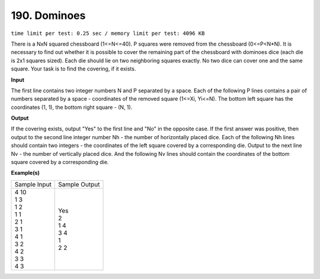 
.. 190.rst

190. Dominoes
===============
``time limit per test: 0.25 sec / memory limit per test: 4096 KB``

There is a NxN squared chessboard (1<=N<=40). P squares were removed from the chessboard (0<=P<N*N). It is necessary to find out whether it is possible to cover the remaining part of the chessboard with dominoes dice (each die is 2x1 squares sized). Each die should lie on two neighboring squares exactly. No two dice can cover one and the same square. Your task is to find the covering, if it exists.

**Input**

The first line contains two integer numbers N and P separated by a space. Each of the following P lines contains a pair of numbers separated by a space - coordinates of the removed square (1<=Xi, Yi<=N). The bottom left square has the coordinates (1, 1), the bottom right square - (N, 1).

**Output**

If the covering exists, output "Yes" to the first line and "No" in the opposite case. If the first answer was positive, then output to the second line integer number Nh - the number of horizontally placed dice. Each of the following Nh lines should contain two integers - the coordinates of the left square covered by a corresponding die. Output to the next line Nv - the number of vertically placed dice. And the following Nv lines should contain the coordinates of the bottom square covered by a corresponding die.

**Example(s)**

+----------------+----------------+
|Sample Input    |Sample Output   |
+----------------+----------------+
| | 4 10         | | Yes          |
| | 1 3          | | 2            |
| | 1 2          | | 1 4          |
| | 1 1          | | 3 4          |
| | 2 1          | | 1            |
| | 3 1          | | 2 2          |
| | 4 1          |                |
| | 3 2          |                |
| | 4 2          |                |
| | 3 3          |                |
| | 4 3          |                |
+----------------+----------------+

